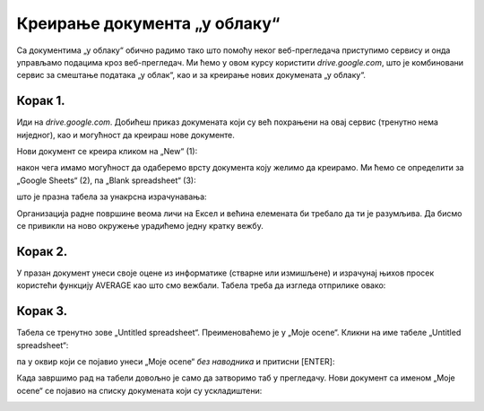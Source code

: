 Креирање документа „у облаку“
====================================

Са документима „у облаку“ обично радимо тако што помоћу неког веб-прегледача
приступимо сервису и онда управљамо подацима кроз веб-прегледач.
Ми ћемо у овом курсу користити *drive.google.com*, 
што је комбиновани сервис за смештање података „у облак“, као и за креирање нових докумената „у облаку“. 


Корак 1.
-------------------

Иди на *drive.google.com*.
Добићеш приказ докумената који су већ похрањени на овај сервис (тренутно нема ниједног), 
као и могућност да креираш нове документе.

Нови документ се креира кликом на „New“ (1):


.. image:: ../../_images/Sh4.jpg
   :width: 600px
   :align: center

након чега имамо могућност да одаберемо врсту документа коју желимо да креирамо.
Ми ћемо се определити за „Google Sheets“ (2), па „Blank spreadsheet“ (3):


.. image:: ../../_images/Sh5.jpg
   :width: 600px
   :align: center


што је празна табела за унакрсна израчунавања:


.. image:: ../../_images/Sh6.jpg
   :width: 600px
   :align: center


Организација радне површине веома личи на Ексел и већина елемената би требало да ти је разумљива.
Да бисмо се привикли на ново окружење урадићемо једну кратку вежбу.

Корак 2.
-----------------

У празан документ унеси своје оцене из информатике (стварне или измишљене) и израчунај њихов
просек користећи функцију AVERAGE као што смо вежбали. Табела треба да изгледа отприлике овако:

.. image:: ../../_images/Sh7-1.jpg
   :width: 600px
   :align: center

Корак 3.
---------------

Табела се тренутно зове „Untitled spreadsheet“. Преименоваћемо је у „Moje ocene“.
Кликни на име табеле „Untitled spreadsheet“:

.. image:: ../../_images/Sh7-2.jpg
   :width: 600px
   :align: center

па у оквир који се појавио унеси „Moje ocene“ *без наводника* и притисни [ENTER]:

.. image:: ../../_images/Sh7-3.jpg
   :width: 600px
   :align: center

.. infonote::

   При раду са документима „у облаку“ *нема опције „Save“* која снима документ.
   Свака измена у документу се одмах прослеђује серверу.

Када завршимо рад на табели довољно је само да затворимо таб у прегледачу.
Нови документ са именом „Moje ocene“ се појавио на списку докумената који су ускладиштени:


.. image:: ../../_images/Sh7-5.jpg
   :width: 600px
   :align: center

